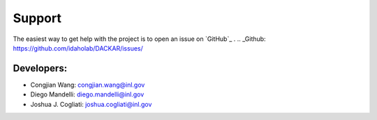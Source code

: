 =======
Support
=======

The easiest way to get help with the project is to open an issue on `GitHub`_ .
.. _Github: https://github.com/idaholab/DACKAR/issues/

Developers:
-----------
* Congjian Wang: congjian.wang@inl.gov
* Diego Mandelli: diego.mandelli@inl.gov
* Joshua J. Cogliati: joshua.cogliati@inl.gov
